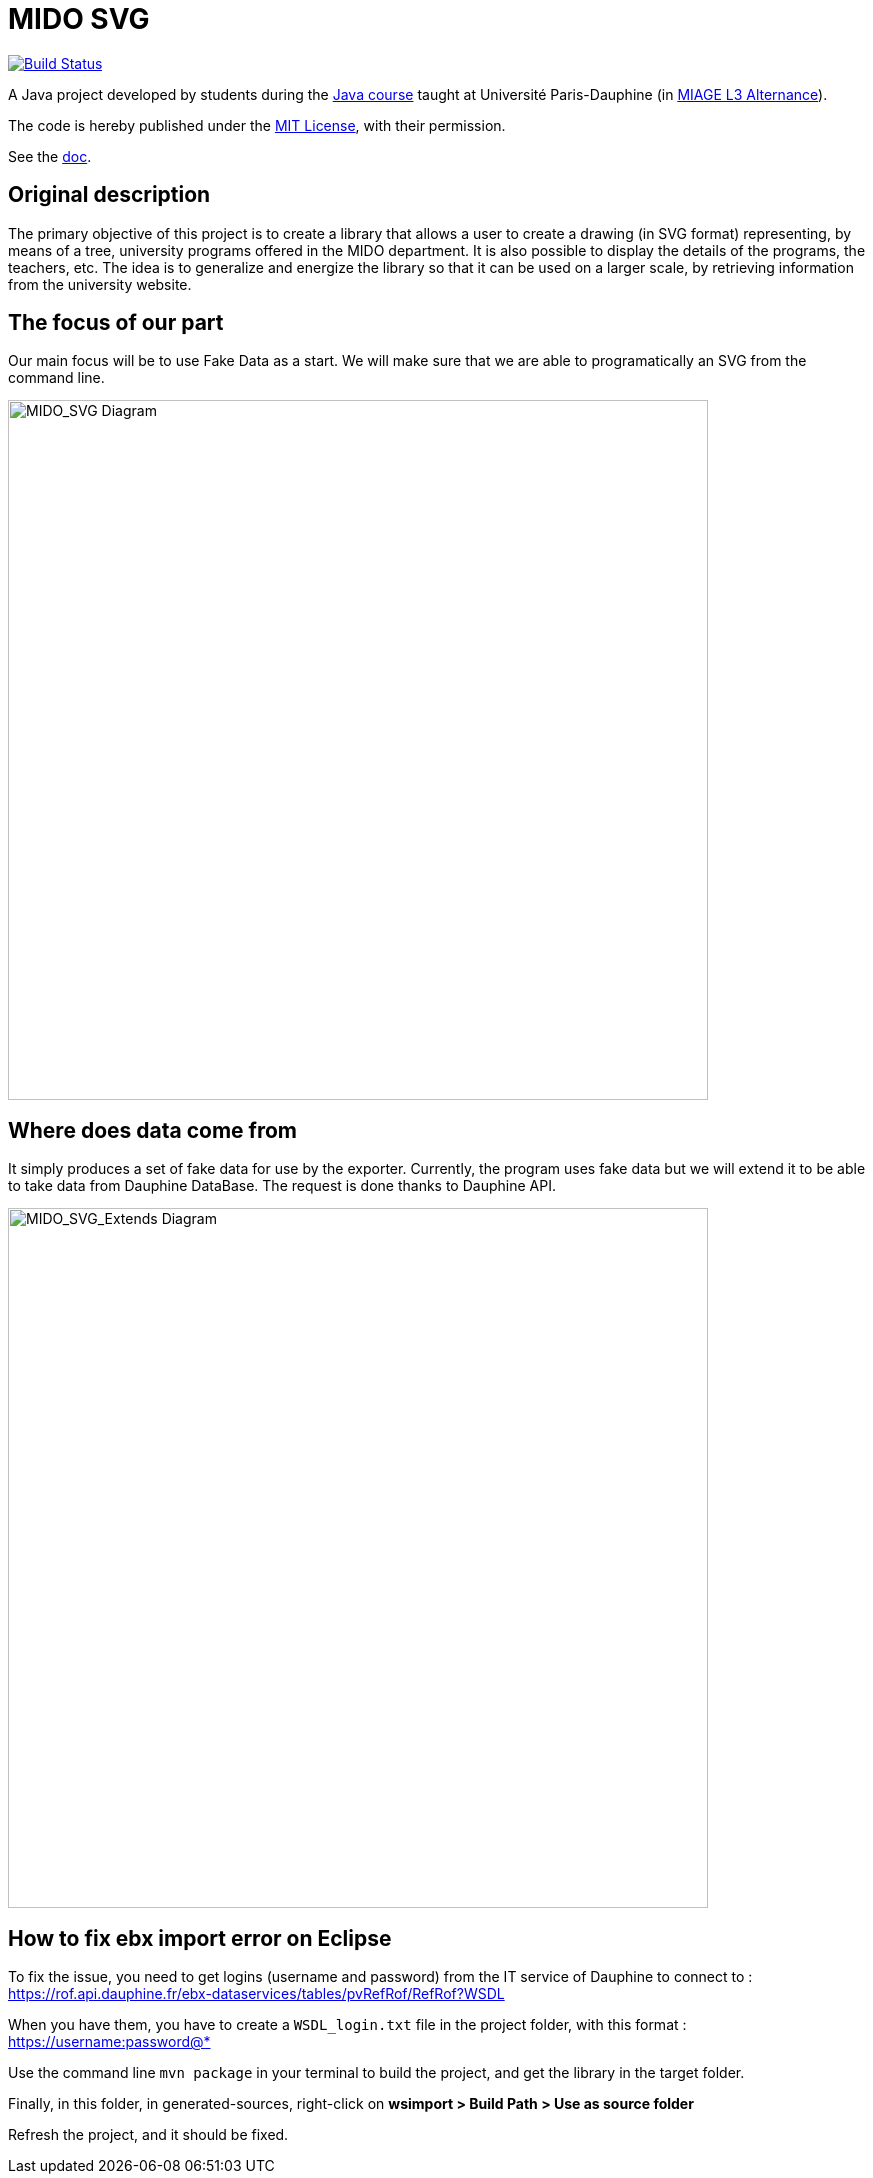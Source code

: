 = MIDO SVG
:gitHubUserName: oliviercailloux
:groupId: io.github.{gitHubUserName}
:artifactId: mido-svg
:repository: MIDO-SVG

image:https://github.com/{gitHubUserName}/{repository}/workflows/Maven%20verify/badge.svg["Build Status", link="https://github.com/{gitHubUserName}/{repository}/actions"]

A Java project developed by students during the https://github.com/oliviercailloux/java-course[Java course] taught at Université Paris-Dauphine (in https://dauphine.psl.eu/en/training/bachelors-degrees/organizational-computer-science/bachelors3-business-informatics/program[MIAGE L3 Alternance]).

The code is hereby published under the https://github.com/oliviercailloux/{repository}/blob/master/LICENSE[MIT License], with their permission.

See the https://github.com/oliviercailloux/{repository}/blob/master/Doc/README.adoc[doc].

== Original description
The primary objective of this project is to create a library that allows a user to create a drawing (in SVG format) representing, by means of a tree, university programs offered in the MIDO department. It is also possible to display the details of the programs, the teachers, etc. The idea is to generalize and energize the library so that it can be used on a larger scale, by retrieving information from the university website.

== The focus of our part
Our main focus will be to use Fake Data as a start. We will make sure that we are able to programatically an SVG from the command line.

image::./Doc/Papyrus/Diagrams/MIDO_SVG.SVG[MIDO_SVG Diagram, 700]

== Where does data come from 
It simply produces a set of fake data for use by the exporter. Currently, the program uses fake data but we will extend it to be able to take data from Dauphine DataBase. The request is done thanks to Dauphine API.

image::./Doc/Papyrus/Diagrams/MIDO_SVG_Extends.SVG[MIDO_SVG_Extends Diagram, 700]

== How to fix ebx import error on Eclipse
To fix the issue, you need to get logins (username and password) from the IT service of Dauphine to connect to : https://rof.api.dauphine.fr/ebx-dataservices/tables/pvRefRof/RefRof?WSDL

When you have them, you have to create a `WSDL_login.txt` file in the project folder, with this format : https://username:password@*

Use the command line `mvn package` in your terminal to build the project, and get the library in the target folder.

Finally, in this folder, in generated-sources, right-click on **wsimport > Build Path > Use as source folder**

Refresh the project, and it should be fixed.